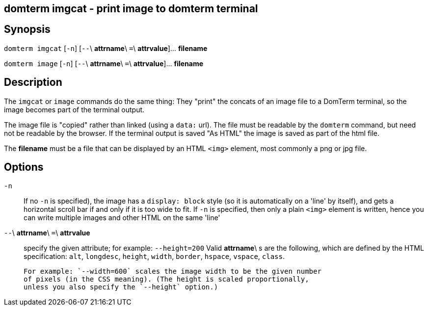== domterm imgcat - print image to domterm terminal

== Synopsis

`domterm imgcat` [`-n`] [`--`\ *attrname*\ `=`\ *attrvalue*]... *filename*

`domterm image` [`-n`] [`--`\ *attrname*\ `=`\ *attrvalue*]... *filename*

== Description

The `imgcat` or `image` commands do the same thing:
They "print" the concats of an image file to a DomTerm terminal,
so the image becomes part of the terminal output.

The image file is "copied" rather than linked (using a `data:` url).
The file must be readable by the `domterm` command, but need not
be readable by the browser.  If the terminal output is saved "As HTML"
the image is saved as part of the html file.

The *filename* must be a file that can be displayed by an HTML `<img>`
element, most commonly a png or jpg file. 

== Options

`-n`::
  If no `-n` is specified), the image has a `display: block` style
  (so it is automatically on a 'line' by itself), and
  gets a horizontal scroll bar if and only if it is too wide to fit.
  If `-n` is specified, then only a plain `<img>` element is written,
  hence you can write multiple images and other HTML on the same 'line'

`--`\ *attrname*\ `=`\ *attrvalue*::
  specify the given attribute; for example: `--height=200`
  Valid *attrname*\ s are the following, which are defined by the HTML
  specification: `alt`, `longdesc`, `height`, `width`,
  `border`, `hspace`, `vspace`, `class`.

  For example: `--width=600` scales the image width to be the given number
  of pixels (in the CSS meaning). (The height is scaled proportionally,
  unless you also specify the `--height` option.)
